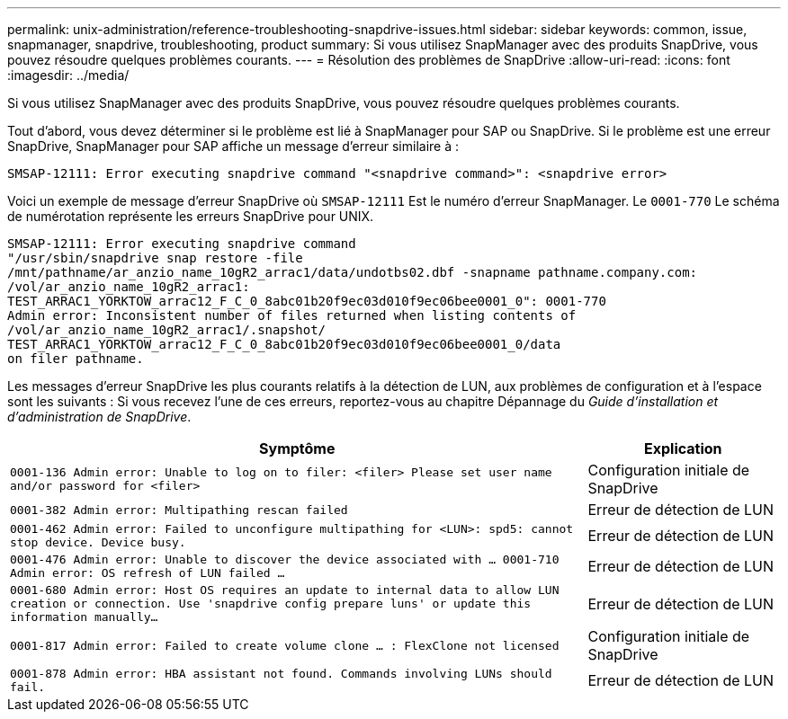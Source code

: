 ---
permalink: unix-administration/reference-troubleshooting-snapdrive-issues.html 
sidebar: sidebar 
keywords: common, issue, snapmanager, snapdrive, troubleshooting, product 
summary: Si vous utilisez SnapManager avec des produits SnapDrive, vous pouvez résoudre quelques problèmes courants. 
---
= Résolution des problèmes de SnapDrive
:allow-uri-read: 
:icons: font
:imagesdir: ../media/


[role="lead"]
Si vous utilisez SnapManager avec des produits SnapDrive, vous pouvez résoudre quelques problèmes courants.

Tout d'abord, vous devez déterminer si le problème est lié à SnapManager pour SAP ou SnapDrive. Si le problème est une erreur SnapDrive, SnapManager pour SAP affiche un message d'erreur similaire à :

[listing]
----
SMSAP-12111: Error executing snapdrive command "<snapdrive command>": <snapdrive error>
----
Voici un exemple de message d'erreur SnapDrive où `SMSAP-12111` Est le numéro d'erreur SnapManager. Le `0001-770` Le schéma de numérotation représente les erreurs SnapDrive pour UNIX.

[listing]
----
SMSAP-12111: Error executing snapdrive command
"/usr/sbin/snapdrive snap restore -file
/mnt/pathname/ar_anzio_name_10gR2_arrac1/data/undotbs02.dbf -snapname pathname.company.com:
/vol/ar_anzio_name_10gR2_arrac1:
TEST_ARRAC1_YORKTOW_arrac12_F_C_0_8abc01b20f9ec03d010f9ec06bee0001_0": 0001-770
Admin error: Inconsistent number of files returned when listing contents of
/vol/ar_anzio_name_10gR2_arrac1/.snapshot/
TEST_ARRAC1_YORKTOW_arrac12_F_C_0_8abc01b20f9ec03d010f9ec06bee0001_0/data
on filer pathname.
----
Les messages d'erreur SnapDrive les plus courants relatifs à la détection de LUN, aux problèmes de configuration et à l'espace sont les suivants : Si vous recevez l'une de ces erreurs, reportez-vous au chapitre Dépannage du _Guide d'installation et d'administration de SnapDrive_.

[cols="3a,1a"]
|===
| Symptôme | Explication 


 a| 
``0001-136 Admin error: Unable to log on to filer: <filer> Please set user name and/or password for <filer>``
 a| 
Configuration initiale de SnapDrive



 a| 
`0001-382 Admin error: Multipathing rescan failed`
 a| 
Erreur de détection de LUN



 a| 
`0001-462 Admin error: Failed to unconfigure multipathing for <LUN>: spd5: cannot stop device. Device busy.`
 a| 
Erreur de détection de LUN



 a| 
``0001-476 Admin error: Unable to discover the device associated with ... 0001-710 Admin error: OS refresh of LUN failed ...``
 a| 
Erreur de détection de LUN



 a| 
``0001-680 Admin error: Host OS requires an update to internal data to allow LUN creation or connection. Use 'snapdrive config prepare luns' or update this information manually...``
 a| 
Erreur de détection de LUN



 a| 
`0001-817 Admin error: Failed to create volume clone ... : FlexClone not licensed`
 a| 
Configuration initiale de SnapDrive



 a| 
``0001-878 Admin error: HBA assistant not found. Commands involving LUNs should fail.``
 a| 
Erreur de détection de LUN

|===